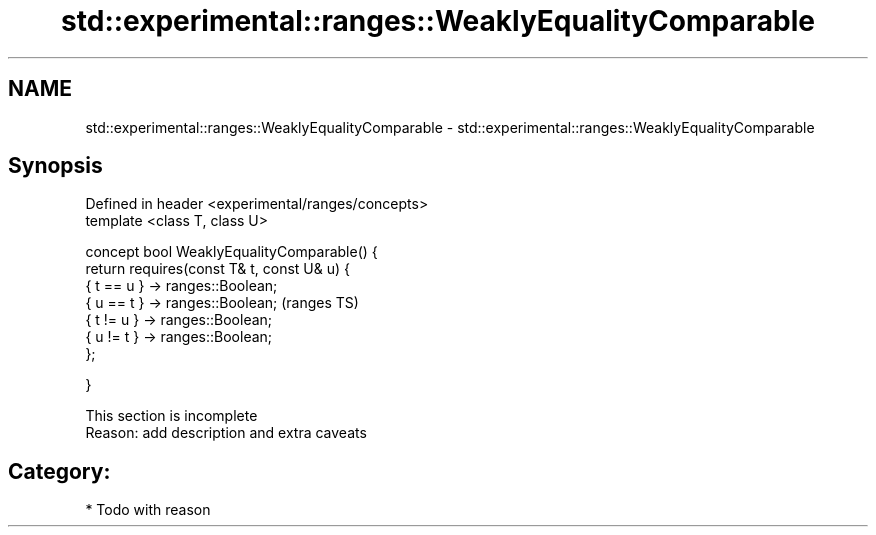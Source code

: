 .TH std::experimental::ranges::WeaklyEqualityComparable 3 "2018.03.28" "http://cppreference.com" "C++ Standard Libary"
.SH NAME
std::experimental::ranges::WeaklyEqualityComparable \- std::experimental::ranges::WeaklyEqualityComparable

.SH Synopsis
   Defined in header <experimental/ranges/concepts>
   template <class T, class U>

   concept bool WeaklyEqualityComparable() {
   return requires(const T& t, const U& u) {
   { t == u } -> ranges::Boolean;
   { u == t } -> ranges::Boolean;                    (ranges TS)
   { t != u } -> ranges::Boolean;
   { u != t } -> ranges::Boolean;
   };

   }

    This section is incomplete
    Reason: add description and extra caveats

.SH Category:

     * Todo with reason
